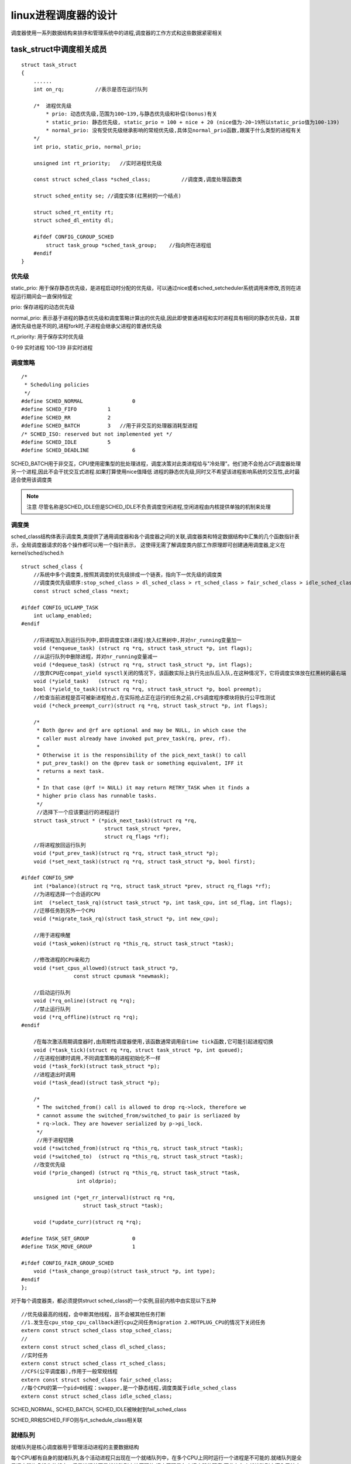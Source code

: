 linux进程调度器的设计
======================

调度器使用一系列数据结构来排序和管理系统中的进程,调度器的工作方式和这些数据紧密相关

task_struct中调度相关成员
-------------------------

::

    struct task_struct
    {
        ......
        int on_rq;          //表示是否在运行队列

        /*  进程优先级
            * prio: 动态优先级,范围为100~139,与静态优先级和补偿(bonus)有关
            * static_prio: 静态优先级, static_prio = 100 + nice + 20 (nice值为-20~19所以static_prio值为100-139)
            * normal_prio: 没有受优先级继承影响的常规优先级,具体见normal_prio函数,跟属于什么类型的进程有关
        */
        int prio, static_prio, normal_prio;

        unsigned int rt_priority;   //实时进程优先级

        const struct sched_class *sched_class;          //调度类,调度处理函数类

        struct sched_entity se; //调度实体(红黑树的一个结点)

        struct sched_rt_entity rt;
        struct sched_dl_entity dl;

        #ifdef CONFIG_CGROUP_SCHED
            struct task_group *sched_task_group;    //指向所在进程组
        #endif
    }

优先级
^^^^^^^

static_prio: 用于保存静态优先级，是进程启动时分配的优先级，可以通过nice或者sched_setcheduler系统调用来修改,否则在进程运行期间会一直保持恒定

prio:   保存进程的动态优先级

normal_prio:    表示基于进程的静态优先级和调度策略计算出的优先级,因此即使普通进程和实时进程具有相同的静态优先级，其普通优先级也是不同的,进程fork时,子进程会继承父进程的普通优先级

rt_priority:    用于保存实时优先级


0-99    实时进程
100-139 非实时进程

调度策略
^^^^^^^^

::

    /*
     * Scheduling policies
     */
    #define SCHED_NORMAL		0
    #define SCHED_FIFO		1
    #define SCHED_RR		2
    #define SCHED_BATCH		3   //用于非交互的处理器消耗型进程
    /* SCHED_ISO: reserved but not implemented yet */
    #define SCHED_IDLE		5
    #define SCHED_DEADLINE		6


SCHED_BATCH用于非交互，CPU使用密集型的批处理进程，调度决策对此类进程给与"冷处理"。他们绝不会抢占CF调度器处理另一个进程,因此不会干扰交互式进程.如果打算使用nice值降低
进程的静态优先级,同时又不希望该进程影响系统的交互性,此时最适合使用该调度类

.. note::
    注意
    尽管名称是SCHED_IDLE但是SCHED_IDLE不负责调度空闲进程,空闲进程由内核提供单独的机制来处理

调度类
^^^^^^

sched_class结构体表示调度类,类提供了通用调度器和各个调度器之间的关联,调度器类和特定数据结构中汇集的几个函数指针表示，全局调度器请求的各个操作都可以用一个指针表示，
这使得无需了解调度类内部工作原理即可创建通用调度器,定义在kernel/sched/sched.h

::

    struct sched_class {
        //系统中多个调度类,按照其调度的优先级排成一个链表，指向下一优先级的调度类
        //调度类优先级顺序:stop_sched_class > dl_sched_class > rt_sched_class > fair_sched_class > idle_sched_class
        const struct sched_class *next;

    #ifdef CONFIG_UCLAMP_TASK
        int uclamp_enabled;
    #endif
    
        //将进程加入到运行队列中,即将调度实体(进程)放入红黑树中,并对nr_running变量加一
        void (*enqueue_task) (struct rq *rq, struct task_struct *p, int flags);
        //从运行队列中删除进程，并对nr_running变量减一
        void (*dequeue_task) (struct rq *rq, struct task_struct *p, int flags);
        //放弃CPU在compat_yield sysctl关闭的情况下，该函数实际上执行先出队后入队,在这种情况下，它将调度实体放在红黑树的最右端
        void (*yield_task)   (struct rq *rq);
        bool (*yield_to_task)(struct rq *rq, struct task_struct *p, bool preempt);
        //检查当前进程是否可被新进程抢占,在实际抢占正在运行的任务之前,CFS调度程序模块将执行公平性测试
        void (*check_preempt_curr)(struct rq *rq, struct task_struct *p, int flags);

        /*
         * Both @prev and @rf are optional and may be NULL, in which case the
         * caller must already have invoked put_prev_task(rq, prev, rf).
         *
         * Otherwise it is the responsibility of the pick_next_task() to call
         * put_prev_task() on the @prev task or something equivalent, IFF it
         * returns a next task.
         *
         * In that case (@rf != NULL) it may return RETRY_TASK when it finds a
         * higher prio class has runnable tasks.
         */
         //选择下一个应该要运行的进程运行
        struct task_struct * (*pick_next_task)(struct rq *rq,
                               struct task_struct *prev,
                               struct rq_flags *rf);
        //将进程放回运行队列
        void (*put_prev_task)(struct rq *rq, struct task_struct *p);
        void (*set_next_task)(struct rq *rq, struct task_struct *p, bool first);

    #ifdef CONFIG_SMP
        int (*balance)(struct rq *rq, struct task_struct *prev, struct rq_flags *rf);
        //为进程选择一个合适的CPU
        int  (*select_task_rq)(struct task_struct *p, int task_cpu, int sd_flag, int flags);
        //迁移任务到另外一个CPU
        void (*migrate_task_rq)(struct task_struct *p, int new_cpu);

        //用于进程唤醒
        void (*task_woken)(struct rq *this_rq, struct task_struct *task);

        //修改进程的CPU亲和力
        void (*set_cpus_allowed)(struct task_struct *p,
                     const struct cpumask *newmask);

        //启动运行队列
        void (*rq_online)(struct rq *rq);
        //禁止运行队列
        void (*rq_offline)(struct rq *rq);
    #endif

        /在每次激活周期调度器时,由周期性调度器使用,该函数通常调用自time tick函数,它可能引起进程切换
        void (*task_tick)(struct rq *rq, struct task_struct *p, int queued);
        //在进程创建时调用,不同调度策略的进程初始化不一样
        void (*task_fork)(struct task_struct *p);
        //进程退出时调用
        void (*task_dead)(struct task_struct *p);

        /*
         * The switched_from() call is allowed to drop rq->lock, therefore we
         * cannot assume the switched_from/switched_to pair is serliazed by
         * rq->lock. They are however serialized by p->pi_lock.
         */
         //用于进程切换
        void (*switched_from)(struct rq *this_rq, struct task_struct *task);
        void (*switched_to)  (struct rq *this_rq, struct task_struct *task);
        //改变优先级
        void (*prio_changed) (struct rq *this_rq, struct task_struct *task,
                      int oldprio);

        unsigned int (*get_rr_interval)(struct rq *rq,
                        struct task_struct *task);

        void (*update_curr)(struct rq *rq);

    #define TASK_SET_GROUP		0
    #define TASK_MOVE_GROUP		1

    #ifdef CONFIG_FAIR_GROUP_SCHED
        void (*task_change_group)(struct task_struct *p, int type);
    #endif
    };

对于每个调度器类，都必须提供struct sched_class的一个实例,目前内核中由实现以下五种

::

    //优先级最高的线程，会中断其他线程，且不会被其他任务打断
    //1.发生在cpu_stop_cpu_callback进行cpu之间任务migration 2.HOTPLUG_CPU的情况下关闭任务
    extern const struct sched_class stop_sched_class;
    //
    extern const struct sched_class dl_sched_class;
    //实时任务
    extern const struct sched_class rt_sched_class;
    //CFS(公平调度器),作用于一般常规线程
    extern const struct sched_class fair_sched_class;
    //每个CPU的第一个pid=0线程：swapper,是一个静态线程,调度类属于idle_sched_class
    extern const struct sched_class idle_sched_class;


SCHED_NORMAL, SCHED_BATCH, SCHED_IDLE被映射到fail_sched_class

SCHED_RR和SCHED_FIFO则与rt_schedule_class相关联

就绪队列
^^^^^^^^

就绪队列是核心调度器用于管理活动进程的主要数据结构

每个CPU都有自身的就绪队列,各个活动进程只出现在一个就绪队列中，在多个CPU上同时运行一个进程是不可能的.就绪队列是全局调度器许多操作的起点，但是进程并不是就绪队列直接管理的
调度管理是各个调度器的职责,因此在各个就绪队列中潜入了特定调度类的子就绪队列(cfs的顶级调度就绪队列 struct cfs_rq, 实时调度类的就绪队列 struct rt_rq和deadline调度类的就绪队列
struct dl_rq)

在调度时，调度器首先会西安去实时进程队列找是否由实时进程需要运行,如果没有才回去CFS运行队列去找是否由需要运行的,这就是为什么实时进程比普通进程优先级高.不仅仅体现在prio优先级上,还
体现在调度器设计上


就绪队列用struct rq来表示,其定义在kernel/sched/sched.h

::

    /* * This is the main, per-CPU runqueue data structure.
     *
     * Locking rule: those places that want to lock multiple runqueues
     * (such as the load balancing or the thread migration code), lock
     * acquire operations must be ordered by ascending &runqueue.
     */
     //每个处理器都会配备一个rq
    struct rq {
        /* runqueue lock: */
        raw_spinlock_t		lock;

        /*
         * nr_running and cpu_load should be in the same cacheline because
         * remote CPUs use both these fields when doing load calculation.
         */
         //用来记录目前处理器rq中执行task的数量
        unsigned int		nr_running;
    #ifdef CONFIG_NUMA_BALANCING
        unsigned int		nr_numa_running;
        unsigned int		nr_preferred_running;
        unsigned int		numa_migrate_on;
    #endif
    #ifdef CONFIG_NO_HZ_COMMON
    #ifdef CONFIG_SMP
        unsigned long		last_load_update_tick;
        unsigned long		last_blocked_load_update_tick;
        unsigned int		has_blocked_load;
    #endif /* CONFIG_SMP */
        unsigned int		nohz_tick_stopped;
        atomic_t nohz_flags;
    #endif /* CONFIG_NO_HZ_COMMON */
        //在每次scheduler tick中呼叫update_cpu_load时，这个值会增加一,用来更新cpu load更新的次数
        unsigned long		nr_load_updates;
        //用来累加处理器进行context switch的次数,会在调用schedule时进行累加，并可以通过函数nr_context_switches统计目前所有处理器总共的
        //context switch次数,或者可以通过/proc/stat中得知目前整个系统触发context switch的次数
        u64			nr_switches;

    #ifdef CONFIG_UCLAMP_TASK
        /* Utilization clamp values based on CPU's RUNNABLE tasks */
        struct uclamp_rq	uclamp[UCLAMP_CNT] ____cacheline_aligned;
        unsigned int		uclamp_flags;
    #define UCLAMP_FLAG_IDLE 0x01
    #endif

        struct cfs_rq		cfs;    //为cfs fair scheduling class的rq就绪队列
        struct rt_rq		rt;     //为real-time scheduling class的rq就绪队列
        struct dl_rq		dl;     //为dead-line scheduling class的rq就绪队列

    #ifdef CONFIG_FAIR_GROUP_SCHED
        /* list of leaf cfs_rq on this CPU: */
        //在有设置fair group scheduling的环境下,会基于原本cfs rq中包含有若干task的group所成的集合，也就是说当有一个group就会有自己的cfs rq用来排成自己所属的tasks
        //而属于这group的tasks所使用到的处理器时间就会以这group总共所分的时间为上限
        //基于cgoup的fair group scheduling架构,可以创造出有阶层性的task组织,根据不同的task的功能群组化再配置给该群组对应的处理器资源,
        struct list_head	leaf_cfs_rq_list;
        struct list_head	*tmp_alone_branch;
    #endif /* CONFIG_FAIR_GROUP_SCHED */

        /*
         * This is part of a global counter where only the total sum
         * over all CPUs matters. A task can increase this counter on
         * one CPU and if it got migrated afterwards it may decrease
         * it on another CPU. Always updated under the runqueue lock:
         */
         //一般来说,linux kernel的task状态可以为TASK_RUNNING  TASK_INTERRUPTIBLE(sleep) TASK_UNINTERRUPTIBLE(deactivate task)   TASK_STOPPED
         //通过这个变量会统计目前rq中有多少个task属于TASK_UNINTERRUPTIBLE状态，当调用active_tas时，会把nr_uninterruptible的值减一
        unsigned long		nr_uninterruptible;

        struct task_struct	*curr;      //指向目前处理器正在执行的task
        struct task_struct	*idle;      //指向属于idle-task scheduling class的idle task
        struct task_struct	*stop;      //指向目前最高等级属于stop-task scheduling class的task
        unsigned long		next_balance;   //基于处理器的jiffies的值,用以记录下次进行处理器的balancing的时间点
        struct mm_struct	*prev_mm;   //用以存储context-switch发生时,前一个task的memory management结构并可用在函数finish_task_switch透过函数mmdrop释放前一个task的结构体资源

        unsigned int		clock_update_flags;
        u64			clock;      //用以记录目前rq的clock值,基本上该值会等于sched_clock_cpu(cpu_of(rq))的返回值,并会在每次调用scheduler_tick时通过函数update_rq_clock更新目前rq clock值
                            
        /* Ensure that all clocks are in the same cache line */
        u64			clock_task ____cacheline_aligned;
        u64			clock_pelt;
        unsigned long		lost_idle_time;
        //用以记录目前rq中有多少个task处于等待i/o的sleep状态,在实际的使用上，例如当driver接受来自task的调用,但处于等待i/o回复的阶段时,为了充分利用处理器的执行资源，这时就可以在driver中
          调用io_schedule，此时就会把目前rq中的nr_iowait加一并把目前task的io_wait设置为1,然后触发scheduling让其他task有机会可以得到处理器执行时间
        atomic_t		nr_iowait;

    #ifdef CONFIG_MEMBARRIER
        int membarrier_state;
    #endif

    #ifdef CONFIG_SMP
    //root domain是基于多核心架构下的机制,会由rq结构记住目前采用的root domain,其中包括了目前的cpu mask(包括span, online rt overload),reference count 和 cpupri
        struct root_domain		*rd;
        struct sched_domain __rcu	*sd;

        unsigned long		cpu_capacity;
        unsigned long		cpu_capacity_orig;

        struct callback_head	*balance_callback;

        unsigned char		idle_balance;

        unsigned long		misfit_task_load;

        //当rq中此值为1,表示rq正在进行,
        /* For active balancing */
        int			active_balance;
        int			push_cpu;
        struct cpu_stop_work	active_balance_work;

        /* CPU of this runqueue: */
        int			cpu;    //用来记录rq的处理器ID
        int			online; //为1表示目前此rq有在对应的处理器上并执行

        struct list_head cfs_tasks;

        struct sched_avg	avg_rt; //这个值用来统计real-time task执行时间的均值,dleta_exec = rq->clock_task - curr->se.exec_start.在通过函数sched_rt_avg_update把这个
                                    //delta值跟rq中的avg_rt值取平均值,以运行周期来看,这个值可反应目前系统中real-time task平均分配到的执行时间
        struct sched_avg	avg_dl;
    #ifdef CONFIG_HAVE_SCHED_AVG_IRQ
        struct sched_avg	avg_irq;
    #endif
        u64			idle_stamp;     //这个值主要在sched_avg_update更新
        u64			avg_idle;       

        /* This is used to determine avg_idle's max value */
        u64			max_idle_balance_cost;
    #endif

    #ifdef CONFIG_IRQ_TIME_ACCOUNTING
        u64			prev_irq_time;
    #endif
    #ifdef CONFIG_PARAVIRT
        u64			prev_steal_time;
    #endif
    #ifdef CONFIG_PARAVIRT_TIME_ACCOUNTING
        u64			prev_steal_time_rq;
    #endif

        /* calc_load related fields */
        unsigned long		calc_load_update;   //用来记录下一次计算cpu load的时间
        long			calc_load_active;

    #ifdef CONFIG_SCHED_HRTICK
    #ifdef CONFIG_SMP
        int			hrtick_csd_pending;
        call_single_data_t	hrtick_csd;
    #endif
        struct hrtimer		hrtick_timer;
    #endif

    #ifdef CONFIG_SCHEDSTATS
        /* latency stats */
        struct sched_info	rq_sched_info;
        unsigned long long	rq_cpu_time;
        /* could above be rq->cfs_rq.exec_clock + rq->rt_rq.rt_runtime ? */

        /* sys_sched_yield() stats */
        unsigned int		yld_count;

        /* schedule() stats */
        unsigned int		sched_count;        //统计触发scheduling的次数
        unsigned int		sched_goidle;       //统计进入idle task的次数

        /* try_to_wake_up() stats */
        unsigned int		ttwu_count;     //统计wake up task次数
        unsigned int		ttwu_local;     //统计wake wp同一个处理器task的次数
    #endif

    #ifdef CONFIG_SMP
        struct llist_head	wake_list;
    #endif

    #ifdef CONFIG_CPU_IDLE
        /* Must be inspected within a rcu lock section */
        struct cpuidle_state	*idle_state;
    #endif
    };


内核中也提供了一些宏,用来获取cpu上的就绪队列的信息

::

    #define cpu_rq(cpu)		(&per_cpu(runqueues, (cpu)))
    #define this_rq()		this_cpu_ptr(&runqueues)
    #define task_rq(p)		cpu_rq(task_cpu(p))
    #define cpu_curr(cpu)		(cpu_rq(cpu)->curr)
    #define raw_rq()		raw_cpu_ptr(&runqueues)


- CFS公平调度器的就绪队列

在系统中至少有一个CFS运行队列,其就是根cfs运行队列，而其他的进程组和进程都包含在此运行队列中，不同的进程组又有他自己的cfs运行队列，其运行队列包含的是此进程组中的所有进程.
当调度器从根cfs运行队列中选择一个进程组进行调度时,进程组会从自己的cfs运行队列中选择一个调度实体进程调度(这个调度实体可能为进程也可能是一个子进程组),就这样一直深入,知道最后
选出一个进程运行位置

::

    /* CFS-related fields in a runqueue */
    //CFS调度的运行队列，每个cpu的rq会包含一个cfs_rq,而每个组调度的sched_entity也会有自己的一个cfs_rq队列
    struct cfs_rq {
        struct load_weight	load;   //cfs运行队列中所有进程的总负载
        unsigned long		runnable_weight;
        unsigned int		nr_running; //调度的实体数量
        unsigned int		h_nr_running;      /* SCHED_{NORMAL,BATCH,IDLE} */  //只对进程组有效
        unsigned int		idle_h_nr_running; /* SCHED_IDLE */

        u64			exec_clock;
        u64			min_vruntime;   //当前cfs队列上最小运行时间,单调递增,两种情况下会更新该值1.更新当前运行任务的累计运行时间2.当任务从队列删除,如任务睡眠或者退出,
                                    //这时候查看剩下的任务的vruntime是否大于min_vruntime如果是则更新该值
    #ifndef CONFIG_64BIT
        u64			min_vruntime_copy;
    #endif

        struct rb_root_cached	tasks_timeline;         //该红黑树的root

        /*
         * 'curr' points to currently running entity on this cfs_rq.
         * It is set to NULL otherwise (i.e when none are currently running).
         */
        struct sched_entity	*curr;
        struct sched_entity	*next;
        struct sched_entity	*last;
        struct sched_entity	*skip;

    #ifdef	CONFIG_SCHED_DEBUG
        unsigned int		nr_spread_over;
    #endif

    #ifdef CONFIG_SMP
        /*
         * CFS load tracking
         */
        struct sched_avg	avg;
    #ifndef CONFIG_64BIT
        u64			load_last_update_time_copy;
    #endif
        struct {
            raw_spinlock_t	lock ____cacheline_aligned;
            int		nr;
            unsigned long	load_avg;
            unsigned long	util_avg;
            unsigned long	runnable_sum;
        } removed;

    #ifdef CONFIG_FAIR_GROUP_SCHED
        unsigned long		tg_load_avg_contrib;
        long			propagate;
        long			prop_runnable_sum;

        /*
         *   h_load = weight * f(tg)
         *
         * Where f(tg) is the recursive weight fraction assigned to
         * this group.
         */
        unsigned long		h_load;
        u64			last_h_load_update;
        struct sched_entity	*h_load_next;
    #endif /* CONFIG_FAIR_GROUP_SCHED */
    #endif /* CONFIG_SMP */

    #ifdef CONFIG_FAIR_GROUP_SCHED
        struct rq		*rq;	/* CPU runqueue to which this cfs_rq is attached */

        /*
         * leaf cfs_rqs are those that hold tasks (lowest schedulable entity in
         * a hierarchy). Non-leaf lrqs hold other higher schedulable entities
         * (like users, containers etc.)
         *
         * leaf_cfs_rq_list ties together list of leaf cfs_rq's in a CPU.
         * This list is used during load balance.
         */
        int			on_list;
        struct list_head	leaf_cfs_rq_list;
        struct task_group	*tg;	/* group that "owns" this runqueue */

    #ifdef CONFIG_CFS_BANDWIDTH
        int			runtime_enabled;
        s64			runtime_remaining;

        u64			throttled_clock;
        u64			throttled_clock_task;
        u64			throttled_clock_task_time;
        int			throttled;
        int			throttle_count;
        struct list_head	throttled_list;
    #endif /* CONFIG_CFS_BANDWIDTH */
    #endif /* CONFIG_FAIR_GROUP_SCHED */
    };


- 实时进程就绪队列rt_rq

::


    /* Real-Time classes' related field in a runqueue: */
    struct rt_rq {
        struct rt_prio_array	active;
        unsigned int		rt_nr_running;
        unsigned int		rr_nr_running;
    #if defined CONFIG_SMP || defined CONFIG_RT_GROUP_SCHED
        struct {
            int		curr; /* highest queued rt task prio */
    #ifdef CONFIG_SMP
            int		next; /* next highest */
    #endif
        } highest_prio;
    #endif
    #ifdef CONFIG_SMP
        unsigned long		rt_nr_migratory;
        unsigned long		rt_nr_total;
        int			overloaded;
        struct plist_head	pushable_tasks;

    #endif /* CONFIG_SMP */
        int			rt_queued;

        int			rt_throttled;
        u64			rt_time;
        u64			rt_runtime;
        /* Nests inside the rq lock: */
        raw_spinlock_t		rt_runtime_lock;

    #ifdef CONFIG_RT_GROUP_SCHED
        unsigned long		rt_nr_boosted;

        struct rq		*rq;
        struct task_group	*tg;
    #endif
    };

- deadline就绪队列dl_rq

::


    /* Deadline class' related fields in a runqueue */
    struct dl_rq {
        /* runqueue is an rbtree, ordered by deadline */
        struct rb_root_cached	root;

        unsigned long		dl_nr_running;

    #ifdef CONFIG_SMP
        /*
         * Deadline values of the currently executing and the
         * earliest ready task on this rq. Caching these facilitates
         * the decision whether or not a ready but not running task
         * should migrate somewhere else.
         */
        struct {
            u64		curr;
            u64		next;
        } earliest_dl;

        unsigned long		dl_nr_migratory;
        int			overloaded;

        /*
         * Tasks on this rq that can be pushed away. They are kept in
         * an rb-tree, ordered by tasks' deadlines, with caching
         * of the leftmost (earliest deadline) element.
         */
        struct rb_root_cached	pushable_dl_tasks_root;
    #else
        struct dl_bw		dl_bw;
    #endif
        /*
         * "Active utilization" for this runqueue: increased when a
         * task wakes up (becomes TASK_RUNNING) and decreased when a
         * task blocks
         */
        u64			running_bw;

        /*
         * Utilization of the tasks "assigned" to this runqueue (including
         * the tasks that are in runqueue and the tasks that executed on this
         * CPU and blocked). Increased when a task moves to this runqueue, and
         * decreased when the task moves away (migrates, changes scheduling
         * policy, or terminates).
         * This is needed to compute the "inactive utilization" for the
         * runqueue (inactive utilization = this_bw - running_bw).
         */
        u64			this_bw;
        u64			extra_bw;

        /*
         * Inverse of the fraction of CPU utilization that can be reclaimed
         * by the GRUB algorithm.
         */
        u64			bw_ratio;
    };


调度实体
^^^^^^^^

调度器不限于调度进程,还可以调度更大的实体，比如实现组调度.

::

    //一个调度实体(红黑树的一个结点)，其包含一组或一个指定进程,包含一个自己的运行队列,一个父指针，一个指向需要调度的运行队列
    struct sched_entity {
        /* For load-balancing: */
        struct load_weight		load;       //权重,在数组prio_to_weight包含优先级转权重的数值
        unsigned long			runnable_weight;
        struct rb_node			run_node;   //实体在红黑树对应的结点信息
        struct list_head		group_node; //实体所在的进程组
        unsigned int			on_rq;      //实体是否处于红黑树运行队列中

        u64				exec_start;         //开始运行时间
        u64				sum_exec_runtime;   //累计运行时间
        u64				vruntime;           //虚拟运行时间，在时间中断或者任务状态发生改变时会更新,其会不停的增长，增长速度与load权重成反比,load越高增长速度越慢
                                            //就越可能处于红黑树最左边被调度,每次时钟中断都会修改其值
        u64				prev_sum_exec_runtime;  //进程在切换进CPU时的sum_exec_runtime值

        u64				nr_migrations;  //此调度实体中进程移到其他CPU组的数量

        struct sched_statistics		statistics;

    #ifdef CONFIG_FAIR_GROUP_SCHED
        int				depth;  //代表进程组的深度,每个进程组都比其parent调度组深度大1
        struct sched_entity		*parent;    //父调度实体指针
        /* rq on which this entity is (to be) queued: */
        struct cfs_rq			*cfs_rq;    //实体所处的红黑树运行队列
        /* rq "owned" by this entity/group: */
        struct cfs_rq			*my_q;  //NULL表示是一个进程,非NULL则表明是一个调度组
    #endif

    #ifdef CONFIG_SMP
        /*
         * Per entity load average tracking.
         *
         * Put into separate cache line so it does not
         * collide with read-mostly values above.
         */
        struct sched_avg		avg;
    #endif
    };

- 实时进程调度实体sched_rt_entity

::

    struct sched_rt_entity {
        struct list_head		run_list;
        unsigned long			timeout;
        unsigned long			watchdog_stamp;
        unsigned int			time_slice;
        unsigned short			on_rq;
        unsigned short			on_list;

        struct sched_rt_entity		*back;
    #ifdef CONFIG_RT_GROUP_SCHED
        struct sched_rt_entity		*parent;
        /* rq on which this entity is (to be) queued: */
        struct rt_rq			*rt_rq;
        /* rq "owned" by this entity/group: */
        struct rt_rq			*my_q;
    #endif
    } __randomize_layout;

- edf调度实体sched_dl_entity

::

    struct sched_dl_entity {
        struct rb_node			rb_node;

        /*
         * Original scheduling parameters. Copied here from sched_attr
         * during sched_setattr(), they will remain the same until
         * the next sched_setattr().
         */
        u64				dl_runtime;	/* Maximum runtime for each instance	*/
        u64				dl_deadline;	/* Relative deadline of each instance	*/
        u64				dl_period;	/* Separation of two instances (period) */
        u64				dl_bw;		/* dl_runtime / dl_period		*/
        u64				dl_density;	/* dl_runtime / dl_deadline		*/

        /*
         * Actual scheduling parameters. Initialized with the values above,
         * they are continuously updated during task execution. Note that
         * the remaining runtime could be < 0 in case we are in overrun.
         */
        s64				runtime;	/* Remaining runtime for this instance	*/
        u64				deadline;	/* Absolute deadline for this instance	*/
        unsigned int			flags;		/* Specifying the scheduler behaviour	*/

        /*
         * Some bool flags:
         *
         * @dl_throttled tells if we exhausted the runtime. If so, the
         * task has to wait for a replenishment to be performed at the
         * next firing of dl_timer.
         *
         * @dl_boosted tells if we are boosted due to DI. If so we are
         * outside bandwidth enforcement mechanism (but only until we
         * exit the critical section);
         *
         * @dl_yielded tells if task gave up the CPU before consuming
         * all its available runtime during the last job.
         *
         * @dl_non_contending tells if the task is inactive while still
         * contributing to the active utilization. In other words, it
         * indicates if the inactive timer has been armed and its handler
         * has not been executed yet. This flag is useful to avoid race
         * conditions between the inactive timer handler and the wakeup
         * code.
         *
         * @dl_overrun tells if the task asked to be informed about runtime
         * overruns.
         */
        unsigned int			dl_throttled      : 1;
        unsigned int			dl_boosted        : 1;
        unsigned int			dl_yielded        : 1;
        unsigned int			dl_non_contending : 1;
        unsigned int			dl_overrun	  : 1;

        /*
         * Bandwidth enforcement timer. Each -deadline task has its
         * own bandwidth to be enforced, thus we need one timer per task.
         */
        struct hrtimer			dl_timer;

        /*
         * Inactive timer, responsible for decreasing the active utilization
         * at the "0-lag time". When a -deadline task blocks, it contributes
         * to GRUB's active utilization until the "0-lag time", hence a
         * timer is needed to decrease the active utilization at the correct
         * time.
         */
        struct hrtimer inactive_timer;
    };

组调度(struct task_group)
^^^^^^^^^^^^^^^^^^^^^^^^^^^


linux是一个多用户系统，如果有两个进程分别属于两个用户，而进程的优先级不同，会导致两个用户所占用的CPU时间不同,这显然是不公平的(如果优先级差距过大,低优先级进程所属用户使用CPU时间就很小),所以内核
引入组调度。如果基于用户分组,即使进程优先级不同,这两个用户使用的CPU时间都为50%

如果task_group中的运行时间还没有使用完，而当前进程运行时间使用完后,会调度task_group中下一个被调度进程,相反,如果task_group的运行时间使用结束,则调用上一层的下一个被调度进程.需要注意的是,一个组
调度中可能有一部分是实时进程，一部分是普通进程,这也导致这种组要能够满足既能在实时调度中进行调度又可以在CFS调度中被调度

linux可以用两种方式进行进程的分组

1)  用户ID:按照进程的USER ID进行分组,在对应的/sys/kernel/uid目录下会生成一个cpu.share的文件,可以通过配置该文件来配置用户所占CPU的时间比例

2)  cgroup(control group):生成组用于限制其所有进程，比如我生成一个组(生成后此组为空,里面没有进程),设置其CPU使用率为10%并把一个进程丢进这个组中，那么这个进程最多只能使用CPU的10%,如果将多个进程丢进这个
组,则这个组中的所有进程平分这10%


::

    /* Task group related information */
    struct task_group {
        struct cgroup_subsys_state css;

    #ifdef CONFIG_FAIR_GROUP_SCHED
        /* schedulable entities of this group on each CPU */
        struct sched_entity	**se;
        /* runqueue "owned" by this group on each CPU */
        struct cfs_rq		**cfs_rq;
        unsigned long		shares;

    #ifdef	CONFIG_SMP
        /*
         * load_avg can be heavily contended at clock tick time, so put
         * it in its own cacheline separated from the fields above which
         * will also be accessed at each tick.
         */
        atomic_long_t		load_avg ____cacheline_aligned;
    #endif
    #endif

    #ifdef CONFIG_RT_GROUP_SCHED
        struct sched_rt_entity	**rt_se;
        struct rt_rq		**rt_rq;

        struct rt_bandwidth	rt_bandwidth;
    #endif

        struct rcu_head		rcu;
        struct list_head	list;

        struct task_group	*parent;
        struct list_head	siblings;
        struct list_head	children;

    #ifdef CONFIG_SCHED_AUTOGROUP
        struct autogroup	*autogroup;
    #endif

        struct cfs_bandwidth	cfs_bandwidth;

    #ifdef CONFIG_UCLAMP_TASK_GROUP
        /* The two decimal precision [%] value requested from user-space */
        unsigned int		uclamp_pct[UCLAMP_CNT];
        /* Clamp values requested for a task group */
        struct uclamp_se	uclamp_req[UCLAMP_CNT];
        /* Effective clamp values used for a task group */
        struct uclamp_se	uclamp[UCLAMP_CNT];
    #endif

    };


周期性调度器
------------

周期性调度器在 ``scheduler_tick`` 中实现,如果系统正在活动中,内核会按照频率HZ自动调用该函数,如果没有进程等待调度,那么计算机在店里供应不足的情况下，内核会关闭该调度器
以减少能耗,这对于嵌入式设备是很重要的

周期性调度器主流程
^^^^^^^^^^^^^^^^^^^

scheduler_tick函数定义在 kernel/sched/core.c 中,它有两个主要任务

1) 更新相关统计量,管理内核中的与整个系统和各个进程的调度相关的统计量,其间执行的主要操作是对各种计数器+1

2) 激活负责当前进程调度类的周期性调度方法，检查进程的执行时间是否超过了它对应的idea_runtime,如果超过了则告诉系统,需要启动主调度器进行进程切换

::

    /*
     * This function gets called by the timer code, with HZ frequency.
     * We call it with interrupts disabled.
     */
    void scheduler_tick(void)
    {
        //获取当前CPU的ID
        int cpu = smp_processor_id();
        //获取cpu的全局就绪队列rq
        struct rq *rq = cpu_rq(cpu);
        //获取就绪队列上正在运行的进程curr
        struct task_struct *curr = rq->curr;
        struct rq_flags rf;

        sched_clock_tick();

        rq_lock(rq, &rf);
        //更新rq的当前时间戳,即使rq->clock变为当前时间戳
        update_rq_clock(rq);
        //执行当前进程所在调度类的task_tick函数进行周期性调度
        curr->sched_class->task_tick(rq, curr, 0);
        //更新rq的负载信息
        calc_global_load_tick(rq);
        psi_task_tick(rq);

        rq_unlock(rq, &rf);

        perf_event_task_tick();

    #ifdef CONFIG_SMP
        //当前CPU是否空闲
        rq->idle_balance = idle_cpu(cpu);
        //如果到时候进行周期性负载均衡则触发SCHED_SOFTIRQ
        trigger_load_balance(rq);
    #endif
    }

- 定时器周期性的激活调度器

定时器是linux提供的一种定时服务机制,他在某个特定的时间唤醒某个进程,来做一些工作,在低分辨率定时器的每次时钟中断完成全局统计量更新后，每个CPU在软中断中执行以下操作

1) 更新该cpu上当前进程内核态、用户态、使用时间

2) 调用该cpu上的定时器函数

3) 启动周期性定时器(scheduler_tick)完成该cpu上任务的周期性调度工作

在支持动态定时器的系统中，可以关闭该调度器，从而进入深入睡眠过程,scheduler_tick查看当前进程是否运行太长时间，如果是,将进程的TIF_NEED_RESCHED置位,然后在中断返回时,调用schedule进行进程切换


